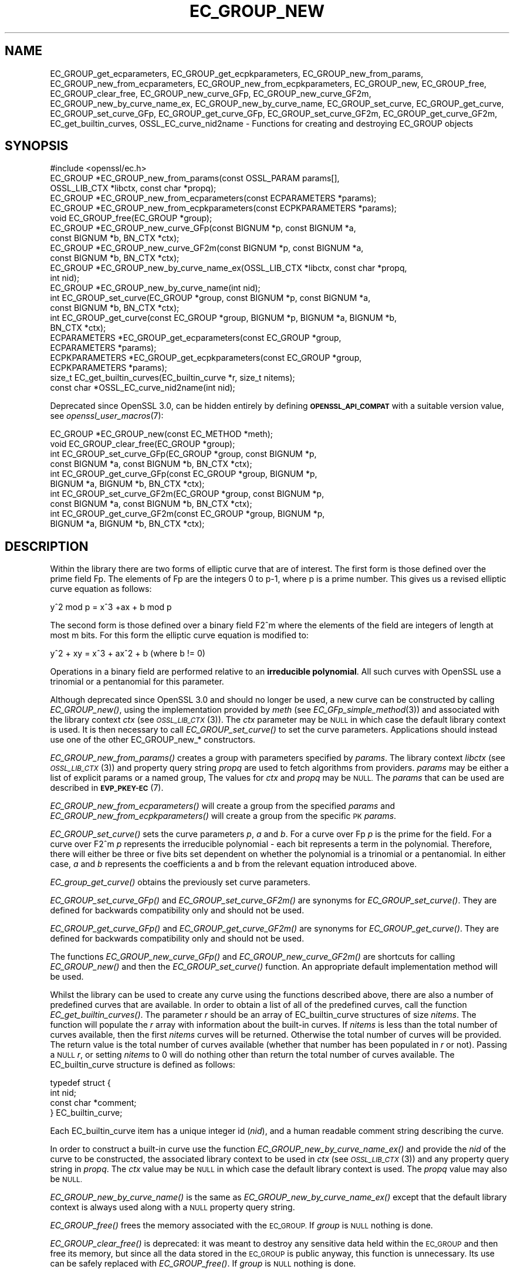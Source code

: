 .\" Automatically generated by Pod::Man 2.28 (Pod::Simple 3.29)
.\"
.\" Standard preamble:
.\" ========================================================================
.de Sp \" Vertical space (when we can't use .PP)
.if t .sp .5v
.if n .sp
..
.de Vb \" Begin verbatim text
.ft CW
.nf
.ne \\$1
..
.de Ve \" End verbatim text
.ft R
.fi
..
.\" Set up some character translations and predefined strings.  \*(-- will
.\" give an unbreakable dash, \*(PI will give pi, \*(L" will give a left
.\" double quote, and \*(R" will give a right double quote.  \*(C+ will
.\" give a nicer C++.  Capital omega is used to do unbreakable dashes and
.\" therefore won't be available.  \*(C` and \*(C' expand to `' in nroff,
.\" nothing in troff, for use with C<>.
.tr \(*W-
.ds C+ C\v'-.1v'\h'-1p'\s-2+\h'-1p'+\s0\v'.1v'\h'-1p'
.ie n \{\
.    ds -- \(*W-
.    ds PI pi
.    if (\n(.H=4u)&(1m=24u) .ds -- \(*W\h'-12u'\(*W\h'-12u'-\" diablo 10 pitch
.    if (\n(.H=4u)&(1m=20u) .ds -- \(*W\h'-12u'\(*W\h'-8u'-\"  diablo 12 pitch
.    ds L" ""
.    ds R" ""
.    ds C` ""
.    ds C' ""
'br\}
.el\{\
.    ds -- \|\(em\|
.    ds PI \(*p
.    ds L" ``
.    ds R" ''
.    ds C`
.    ds C'
'br\}
.\"
.\" Escape single quotes in literal strings from groff's Unicode transform.
.ie \n(.g .ds Aq \(aq
.el       .ds Aq '
.\"
.\" If the F register is turned on, we'll generate index entries on stderr for
.\" titles (.TH), headers (.SH), subsections (.SS), items (.Ip), and index
.\" entries marked with X<> in POD.  Of course, you'll have to process the
.\" output yourself in some meaningful fashion.
.\"
.\" Avoid warning from groff about undefined register 'F'.
.de IX
..
.nr rF 0
.if \n(.g .if rF .nr rF 1
.if (\n(rF:(\n(.g==0)) \{
.    if \nF \{
.        de IX
.        tm Index:\\$1\t\\n%\t"\\$2"
..
.        if !\nF==2 \{
.            nr % 0
.            nr F 2
.        \}
.    \}
.\}
.rr rF
.\"
.\" Accent mark definitions (@(#)ms.acc 1.5 88/02/08 SMI; from UCB 4.2).
.\" Fear.  Run.  Save yourself.  No user-serviceable parts.
.    \" fudge factors for nroff and troff
.if n \{\
.    ds #H 0
.    ds #V .8m
.    ds #F .3m
.    ds #[ \f1
.    ds #] \fP
.\}
.if t \{\
.    ds #H ((1u-(\\\\n(.fu%2u))*.13m)
.    ds #V .6m
.    ds #F 0
.    ds #[ \&
.    ds #] \&
.\}
.    \" simple accents for nroff and troff
.if n \{\
.    ds ' \&
.    ds ` \&
.    ds ^ \&
.    ds , \&
.    ds ~ ~
.    ds /
.\}
.if t \{\
.    ds ' \\k:\h'-(\\n(.wu*8/10-\*(#H)'\'\h"|\\n:u"
.    ds ` \\k:\h'-(\\n(.wu*8/10-\*(#H)'\`\h'|\\n:u'
.    ds ^ \\k:\h'-(\\n(.wu*10/11-\*(#H)'^\h'|\\n:u'
.    ds , \\k:\h'-(\\n(.wu*8/10)',\h'|\\n:u'
.    ds ~ \\k:\h'-(\\n(.wu-\*(#H-.1m)'~\h'|\\n:u'
.    ds / \\k:\h'-(\\n(.wu*8/10-\*(#H)'\z\(sl\h'|\\n:u'
.\}
.    \" troff and (daisy-wheel) nroff accents
.ds : \\k:\h'-(\\n(.wu*8/10-\*(#H+.1m+\*(#F)'\v'-\*(#V'\z.\h'.2m+\*(#F'.\h'|\\n:u'\v'\*(#V'
.ds 8 \h'\*(#H'\(*b\h'-\*(#H'
.ds o \\k:\h'-(\\n(.wu+\w'\(de'u-\*(#H)/2u'\v'-.3n'\*(#[\z\(de\v'.3n'\h'|\\n:u'\*(#]
.ds d- \h'\*(#H'\(pd\h'-\w'~'u'\v'-.25m'\f2\(hy\fP\v'.25m'\h'-\*(#H'
.ds D- D\\k:\h'-\w'D'u'\v'-.11m'\z\(hy\v'.11m'\h'|\\n:u'
.ds th \*(#[\v'.3m'\s+1I\s-1\v'-.3m'\h'-(\w'I'u*2/3)'\s-1o\s+1\*(#]
.ds Th \*(#[\s+2I\s-2\h'-\w'I'u*3/5'\v'-.3m'o\v'.3m'\*(#]
.ds ae a\h'-(\w'a'u*4/10)'e
.ds Ae A\h'-(\w'A'u*4/10)'E
.    \" corrections for vroff
.if v .ds ~ \\k:\h'-(\\n(.wu*9/10-\*(#H)'\s-2\u~\d\s+2\h'|\\n:u'
.if v .ds ^ \\k:\h'-(\\n(.wu*10/11-\*(#H)'\v'-.4m'^\v'.4m'\h'|\\n:u'
.    \" for low resolution devices (crt and lpr)
.if \n(.H>23 .if \n(.V>19 \
\{\
.    ds : e
.    ds 8 ss
.    ds o a
.    ds d- d\h'-1'\(ga
.    ds D- D\h'-1'\(hy
.    ds th \o'bp'
.    ds Th \o'LP'
.    ds ae ae
.    ds Ae AE
.\}
.rm #[ #] #H #V #F C
.\" ========================================================================
.\"
.IX Title "EC_GROUP_NEW 3ossl"
.TH EC_GROUP_NEW 3ossl "2021-09-07" "3.0.0" "OpenSSL"
.\" For nroff, turn off justification.  Always turn off hyphenation; it makes
.\" way too many mistakes in technical documents.
.if n .ad l
.nh
.SH "NAME"
EC_GROUP_get_ecparameters,
EC_GROUP_get_ecpkparameters,
EC_GROUP_new_from_params,
EC_GROUP_new_from_ecparameters,
EC_GROUP_new_from_ecpkparameters,
EC_GROUP_new,
EC_GROUP_free,
EC_GROUP_clear_free,
EC_GROUP_new_curve_GFp,
EC_GROUP_new_curve_GF2m,
EC_GROUP_new_by_curve_name_ex,
EC_GROUP_new_by_curve_name,
EC_GROUP_set_curve,
EC_GROUP_get_curve,
EC_GROUP_set_curve_GFp,
EC_GROUP_get_curve_GFp,
EC_GROUP_set_curve_GF2m,
EC_GROUP_get_curve_GF2m,
EC_get_builtin_curves,
OSSL_EC_curve_nid2name \-
Functions for creating and destroying EC_GROUP objects
.SH "SYNOPSIS"
.IX Header "SYNOPSIS"
.Vb 1
\& #include <openssl/ec.h>
\&
\& EC_GROUP *EC_GROUP_new_from_params(const OSSL_PARAM params[],
\&                                    OSSL_LIB_CTX *libctx, const char *propq);
\& EC_GROUP *EC_GROUP_new_from_ecparameters(const ECPARAMETERS *params);
\& EC_GROUP *EC_GROUP_new_from_ecpkparameters(const ECPKPARAMETERS *params);
\& void EC_GROUP_free(EC_GROUP *group);
\&
\& EC_GROUP *EC_GROUP_new_curve_GFp(const BIGNUM *p, const BIGNUM *a,
\&                                  const BIGNUM *b, BN_CTX *ctx);
\& EC_GROUP *EC_GROUP_new_curve_GF2m(const BIGNUM *p, const BIGNUM *a,
\&                                   const BIGNUM *b, BN_CTX *ctx);
\& EC_GROUP *EC_GROUP_new_by_curve_name_ex(OSSL_LIB_CTX *libctx, const char *propq,
\&                                         int nid);
\& EC_GROUP *EC_GROUP_new_by_curve_name(int nid);
\&
\& int EC_GROUP_set_curve(EC_GROUP *group, const BIGNUM *p, const BIGNUM *a,
\&                        const BIGNUM *b, BN_CTX *ctx);
\& int EC_GROUP_get_curve(const EC_GROUP *group, BIGNUM *p, BIGNUM *a, BIGNUM *b,
\&                        BN_CTX *ctx);
\&
\& ECPARAMETERS *EC_GROUP_get_ecparameters(const EC_GROUP *group,
\&                                         ECPARAMETERS *params);
\& ECPKPARAMETERS *EC_GROUP_get_ecpkparameters(const EC_GROUP *group,
\&                                             ECPKPARAMETERS *params);
\&
\& size_t EC_get_builtin_curves(EC_builtin_curve *r, size_t nitems);
\& const char *OSSL_EC_curve_nid2name(int nid);
.Ve
.PP
Deprecated since OpenSSL 3.0, can be hidden entirely by defining
\&\fB\s-1OPENSSL_API_COMPAT\s0\fR with a suitable version value, see
\&\fIopenssl_user_macros\fR\|(7):
.PP
.Vb 2
\& EC_GROUP *EC_GROUP_new(const EC_METHOD *meth);
\& void EC_GROUP_clear_free(EC_GROUP *group);
\&
\& int EC_GROUP_set_curve_GFp(EC_GROUP *group, const BIGNUM *p,
\&                            const BIGNUM *a, const BIGNUM *b, BN_CTX *ctx);
\& int EC_GROUP_get_curve_GFp(const EC_GROUP *group, BIGNUM *p,
\&                            BIGNUM *a, BIGNUM *b, BN_CTX *ctx);
\& int EC_GROUP_set_curve_GF2m(EC_GROUP *group, const BIGNUM *p,
\&                             const BIGNUM *a, const BIGNUM *b, BN_CTX *ctx);
\& int EC_GROUP_get_curve_GF2m(const EC_GROUP *group, BIGNUM *p,
\&                             BIGNUM *a, BIGNUM *b, BN_CTX *ctx);
.Ve
.SH "DESCRIPTION"
.IX Header "DESCRIPTION"
Within the library there are two forms of elliptic curve that are of interest.
The first form is those defined over the prime field Fp. The elements of Fp are
the integers 0 to p\-1, where p is a prime number. This gives us a revised
elliptic curve equation as follows:
.PP
y^2 mod p = x^3 +ax + b mod p
.PP
The second form is those defined over a binary field F2^m where the elements of
the field are integers of length at most m bits. For this form the elliptic
curve equation is modified to:
.PP
y^2 + xy = x^3 + ax^2 + b (where b != 0)
.PP
Operations in a binary field are performed relative to an
\&\fBirreducible polynomial\fR. All such curves with OpenSSL use a trinomial or a
pentanomial for this parameter.
.PP
Although deprecated since OpenSSL 3.0 and should no longer be used,
a new curve can be constructed by calling \fIEC_GROUP_new()\fR, using the
implementation provided by \fImeth\fR (see \fIEC_GFp_simple_method\fR\|(3)) and
associated with the library context \fIctx\fR (see \s-1\fIOSSL_LIB_CTX\s0\fR\|(3)).
The \fIctx\fR parameter may be \s-1NULL\s0 in which case the default library context is
used.
It is then necessary to call \fIEC_GROUP_set_curve()\fR to set the curve parameters.
Applications should instead use one of the other EC_GROUP_new_* constructors.
.PP
\&\fIEC_GROUP_new_from_params()\fR creates a group with parameters specified by \fIparams\fR.
The library context \fIlibctx\fR (see \s-1\fIOSSL_LIB_CTX\s0\fR\|(3)) and property query string
\&\fIpropq\fR are used to fetch algorithms from providers.
\&\fIparams\fR may be either a list of explicit params or a named group,
The values for \fIctx\fR and \fIpropq\fR may be \s-1NULL.\s0
The \fIparams\fR that can be used are described in
\&\fB\s-1EVP_PKEY\-EC\s0\fR(7).
.PP
\&\fIEC_GROUP_new_from_ecparameters()\fR will create a group from the
specified \fIparams\fR and
\&\fIEC_GROUP_new_from_ecpkparameters()\fR will create a group from the specific \s-1PK
\&\s0\fIparams\fR.
.PP
\&\fIEC_GROUP_set_curve()\fR sets the curve parameters \fIp\fR, \fIa\fR and \fIb\fR. For a curve
over Fp \fIp\fR is the prime for the field. For a curve over F2^m \fIp\fR represents
the irreducible polynomial \- each bit represents a term in the polynomial.
Therefore, there will either be three or five bits set dependent on whether the
polynomial is a trinomial or a pentanomial.
In either case, \fIa\fR and \fIb\fR represents the coefficients a and b from the
relevant equation introduced above.
.PP
\&\fIEC_group_get_curve()\fR obtains the previously set curve parameters.
.PP
\&\fIEC_GROUP_set_curve_GFp()\fR and \fIEC_GROUP_set_curve_GF2m()\fR are synonyms for
\&\fIEC_GROUP_set_curve()\fR. They are defined for backwards compatibility only and
should not be used.
.PP
\&\fIEC_GROUP_get_curve_GFp()\fR and \fIEC_GROUP_get_curve_GF2m()\fR are synonyms for
\&\fIEC_GROUP_get_curve()\fR. They are defined for backwards compatibility only and
should not be used.
.PP
The functions \fIEC_GROUP_new_curve_GFp()\fR and \fIEC_GROUP_new_curve_GF2m()\fR are
shortcuts for calling \fIEC_GROUP_new()\fR and then the \fIEC_GROUP_set_curve()\fR function.
An appropriate default implementation method will be used.
.PP
Whilst the library can be used to create any curve using the functions described
above, there are also a number of predefined curves that are available. In order
to obtain a list of all of the predefined curves, call the function
\&\fIEC_get_builtin_curves()\fR. The parameter \fIr\fR should be an array of
EC_builtin_curve structures of size \fInitems\fR. The function will populate the
\&\fIr\fR array with information about the built-in curves. If \fInitems\fR is less than
the total number of curves available, then the first \fInitems\fR curves will be
returned. Otherwise the total number of curves will be provided. The return
value is the total number of curves available (whether that number has been
populated in \fIr\fR or not). Passing a \s-1NULL \s0\fIr\fR, or setting \fInitems\fR to 0 will
do nothing other than return the total number of curves available.
The EC_builtin_curve structure is defined as follows:
.PP
.Vb 4
\& typedef struct {
\&        int nid;
\&        const char *comment;
\&        } EC_builtin_curve;
.Ve
.PP
Each EC_builtin_curve item has a unique integer id (\fInid\fR), and a human
readable comment string describing the curve.
.PP
In order to construct a built-in curve use the function
\&\fIEC_GROUP_new_by_curve_name_ex()\fR and provide the \fInid\fR of the curve to
be constructed, the associated library context to be used in \fIctx\fR (see
\&\s-1\fIOSSL_LIB_CTX\s0\fR\|(3)) and any property query string in \fIpropq\fR. The \fIctx\fR value
may be \s-1NULL\s0 in which case the default library context is used. The \fIpropq\fR
value may also be \s-1NULL.\s0
.PP
\&\fIEC_GROUP_new_by_curve_name()\fR is the same as
\&\fIEC_GROUP_new_by_curve_name_ex()\fR except that the default library context
is always used along with a \s-1NULL\s0 property query string.
.PP
\&\fIEC_GROUP_free()\fR frees the memory associated with the \s-1EC_GROUP.\s0
If \fIgroup\fR is \s-1NULL\s0 nothing is done.
.PP
\&\fIEC_GROUP_clear_free()\fR is deprecated: it was meant to destroy any sensitive data
held within the \s-1EC_GROUP\s0 and then free its memory, but since all the data stored
in the \s-1EC_GROUP\s0 is public anyway, this function is unnecessary.
Its use can be safely replaced with \fIEC_GROUP_free()\fR.
If \fIgroup\fR is \s-1NULL\s0 nothing is done.
.PP
\&\fIOSSL_EC_curve_nid2name()\fR converts a curve \fInid\fR into the corresponding name.
.SH "RETURN VALUES"
.IX Header "RETURN VALUES"
All EC_GROUP_new* functions return a pointer to the newly constructed group, or
\&\s-1NULL\s0 on error.
.PP
\&\fIEC_get_builtin_curves()\fR returns the number of built-in curves that are
available.
.PP
\&\fIEC_GROUP_set_curve_GFp()\fR, \fIEC_GROUP_get_curve_GFp()\fR, \fIEC_GROUP_set_curve_GF2m()\fR,
\&\fIEC_GROUP_get_curve_GF2m()\fR return 1 on success or 0 on error.
.PP
\&\fIOSSL_EC_curve_nid2name()\fR returns a character string constant, or \s-1NULL\s0 on error.
.SH "SEE ALSO"
.IX Header "SEE ALSO"
\&\fIcrypto\fR\|(7), \fIEC_GROUP_copy\fR\|(3),
\&\fIEC_POINT_new\fR\|(3), \fIEC_POINT_add\fR\|(3), \fIEC_KEY_new\fR\|(3),
\&\fIEC_GFp_simple_method\fR\|(3), \fId2i_ECPKParameters\fR\|(3),
\&\s-1\fIOSSL_LIB_CTX\s0\fR\|(3), \s-1\fIEVP_PKEY\-EC\s0\fR\|(7)
.SH "HISTORY"
.IX Header "HISTORY"
.IP "\(bu" 2
\&\fIEC_GROUP_new()\fR was deprecated in OpenSSL 3.0.
.Sp
\&\fIEC_GROUP_new_by_curve_name_ex()\fR and \fIEC_GROUP_new_from_params()\fR were
added in OpenSSL 3.0.
.IP "\(bu" 2
\&\fIEC_GROUP_clear_free()\fR was deprecated in OpenSSL 3.0; use \fIEC_GROUP_free()\fR
instead.
.IP "\(bu" 2

.Sp
.Vb 3
\& EC_GROUP_set_curve_GFp(), EC_GROUP_get_curve_GFp(),
\& EC_GROUP_set_curve_GF2m() and EC_GROUP_get_curve_GF2m() were deprecated in
\& OpenSSL 3.0; use EC_GROUP_set_curve() and EC_GROUP_get_curve() instead.
.Ve
.SH "COPYRIGHT"
.IX Header "COPYRIGHT"
Copyright 2013\-2021 The OpenSSL Project Authors. All Rights Reserved.
.PP
Licensed under the Apache License 2.0 (the \*(L"License\*(R").  You may not use
this file except in compliance with the License.  You can obtain a copy
in the file \s-1LICENSE\s0 in the source distribution or at
<https://www.openssl.org/source/license.html>.
